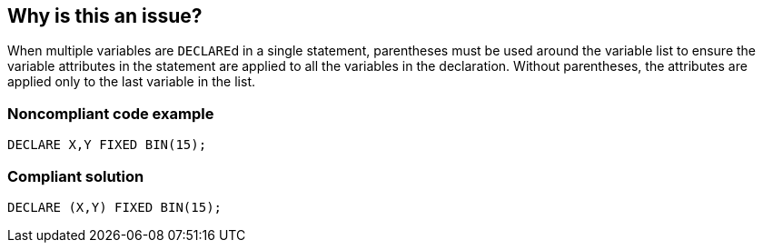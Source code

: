 == Why is this an issue?

When multiple variables are ``++DECLARE++``d in a single statement, parentheses must be used around the variable list to ensure the variable attributes in the statement are applied to all the variables in the declaration. Without parentheses, the attributes are applied only to the last variable in the list.


=== Noncompliant code example

[source,pli]
----
DECLARE X,Y FIXED BIN(15);
----


=== Compliant solution

[source,pli]
----
DECLARE (X,Y) FIXED BIN(15);
----


ifdef::env-github,rspecator-view[]

'''
== Implementation Specification
(visible only on this page)

=== Message

Add parentheses around this variable list; only "x" has the desired type.


=== Highlighting

variable list. E.G. ``++X,Y++`` in: ``++DECLARE X,Y FIXED BIN(15);++``


'''
== Comments And Links
(visible only on this page)

=== on 25 Apr 2017, 18:02:44 Pierre-Yves Nicolas wrote:
\[~ann.campbell.2] Is it a bug or a code smell?

If we are careful about potential noise, I think we should either:

* raise issues in all cases and consider this rule as a code smell
* only raise issues when the intent of the developer is clearly not what the code does and consider the rule as a bug

If we go for the 2nd option, we can maybe check how the code is formatted:

----
DECLARE X,Y FIXED BIN(15); // Noncompliant
DECLARE 
 X,
 Y FIXED BIN(15); // compliant
----


=== on 25 Apr 2017, 18:08:15 Ann Campbell wrote:
\[~pierre-yves.nicolas] I honestly don't know. I suspect that with or without linebreaks, it's not the developer's intent, but my plan was to implement & evaluate.

endif::env-github,rspecator-view[]
